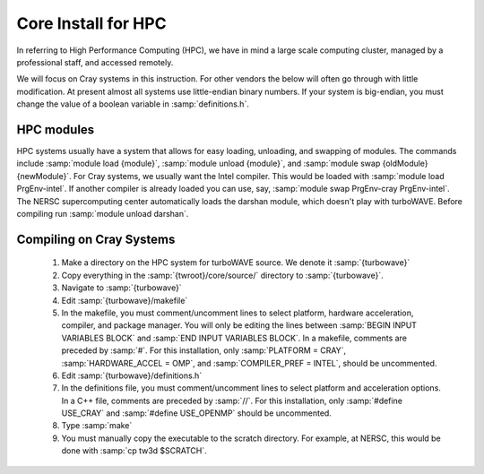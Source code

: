 Core Install for HPC
====================

In referring to High Performance Computing (HPC), we have in mind a large scale computing cluster, managed by a professional staff, and accessed remotely.

We will focus on Cray systems in this instruction.  For other vendors the below will often go through with little modification.  At present almost all systems use little-endian binary numbers.  If your system is big-endian, you must change the value of a boolean variable in :samp:`definitions.h`.

HPC modules
-----------

HPC systems usually have a system that allows for easy loading, unloading, and swapping of modules.  The commands include :samp:`module load {module}`, :samp:`module unload {module}`, and :samp:`module swap {oldModule} {newModule}`.
For Cray systems, we usually want the Intel compiler.  This would be loaded with :samp:`module load PrgEnv-intel`.  If another compiler is already loaded you can use, say, :samp:`module swap PrgEnv-cray PrgEnv-intel`.
The NERSC supercomputing center automatically loads the darshan module, which doesn't play with turboWAVE.  Before compiling run :samp:`module unload darshan`.

Compiling on Cray Systems
-------------------------

  #. Make a directory on the HPC system for turboWAVE source.  We denote it :samp:`{turbowave}`

  #. Copy everything in the :samp:`{twroot}/core/source/` directory to :samp:`{turbowave}`.

  #. Navigate to :samp:`{turbowave}`

  #. Edit :samp:`{turbowave}/makefile`

  #. In the makefile, you must comment/uncomment lines to select platform, hardware acceleration, compiler, and package manager.  You will only be editing the lines between :samp:`BEGIN INPUT VARIABLES BLOCK` and :samp:`END INPUT VARIABLES BLOCK`.  In a makefile, comments are preceded by :samp:`#`.  For this installation, only :samp:`PLATFORM = CRAY`, :samp:`HARDWARE_ACCEL = OMP`, and :samp:`COMPILER_PREF = INTEL`, should be uncommented.

  #. Edit :samp:`{turbowave}/definitions.h`

  #. In the definitions file, you must comment/uncomment lines to select platform and acceleration options.  In a C++ file, comments are preceded by :samp:`//`.  For this installation, only :samp:`#define USE_CRAY` and :samp:`#define USE_OPENMP` should be uncommented.

  #. Type :samp:`make`

  #. You must manually copy the executable to the scratch directory.  For example, at NERSC, this would be done with :samp:`cp tw3d $SCRATCH`.
